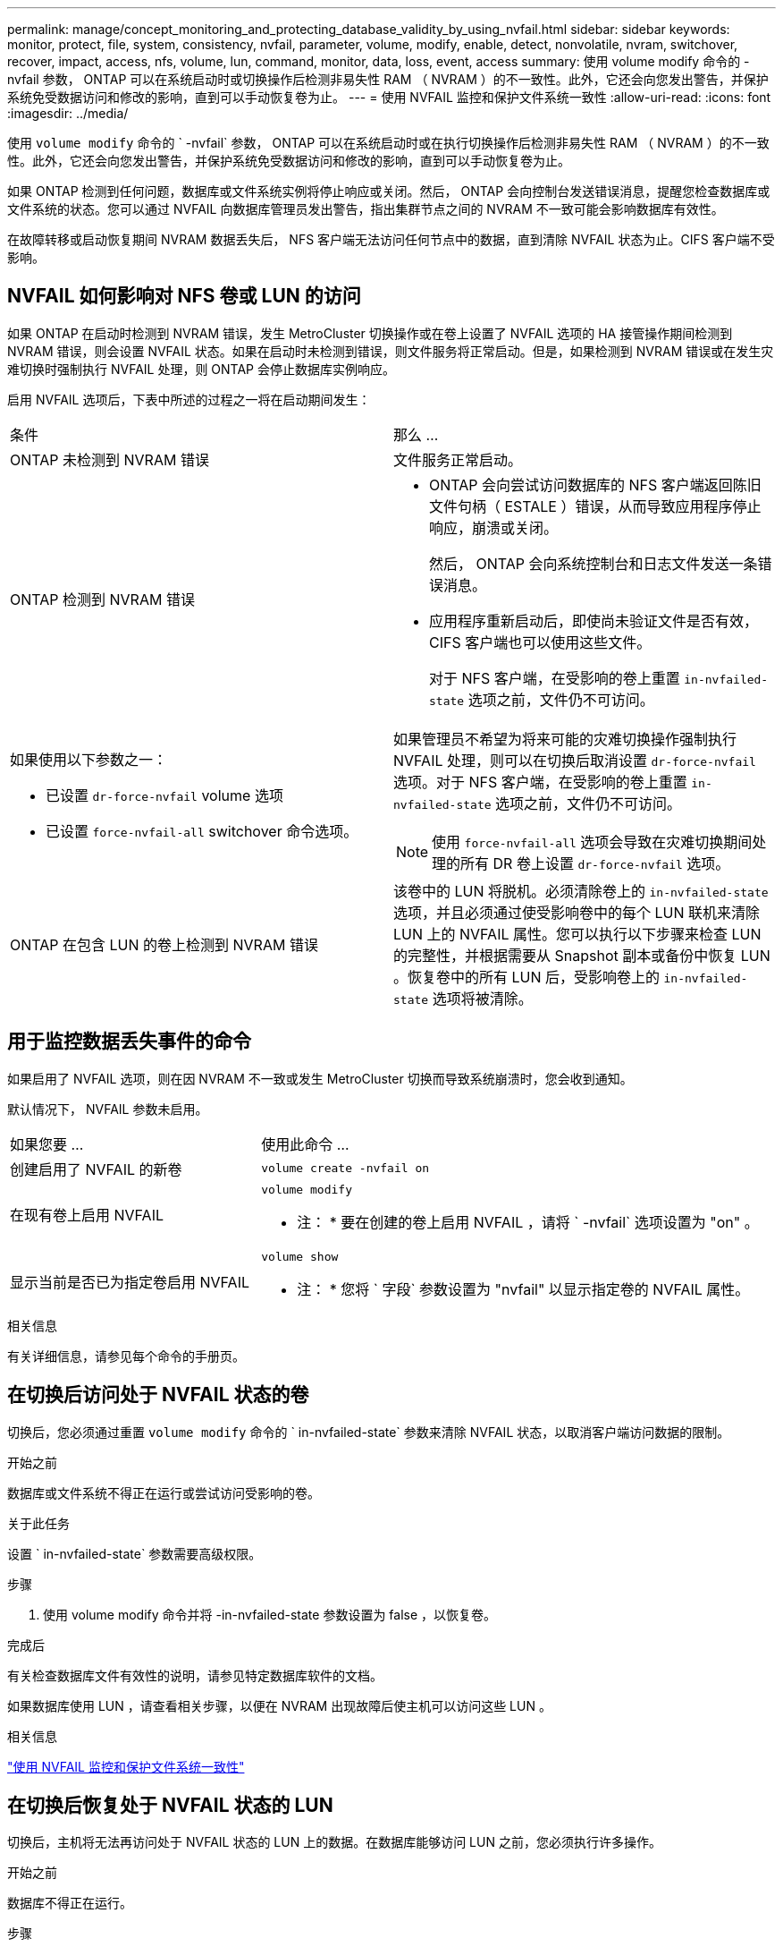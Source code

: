 ---
permalink: manage/concept_monitoring_and_protecting_database_validity_by_using_nvfail.html 
sidebar: sidebar 
keywords: monitor, protect, file, system, consistency, nvfail, parameter, volume, modify, enable, detect, nonvolatile, nvram, switchover, recover, impact, access, nfs, volume, lun, command, monitor, data, loss, event, access 
summary: 使用 volume modify 命令的 -nvfail 参数， ONTAP 可以在系统启动时或切换操作后检测非易失性 RAM （ NVRAM ）的不一致性。此外，它还会向您发出警告，并保护系统免受数据访问和修改的影响，直到可以手动恢复卷为止。 
---
= 使用 NVFAIL 监控和保护文件系统一致性
:allow-uri-read: 
:icons: font
:imagesdir: ../media/


[role="lead"]
使用 `volume modify` 命令的 ` -nvfail` 参数， ONTAP 可以在系统启动时或在执行切换操作后检测非易失性 RAM （ NVRAM ）的不一致性。此外，它还会向您发出警告，并保护系统免受数据访问和修改的影响，直到可以手动恢复卷为止。

如果 ONTAP 检测到任何问题，数据库或文件系统实例将停止响应或关闭。然后， ONTAP 会向控制台发送错误消息，提醒您检查数据库或文件系统的状态。您可以通过 NVFAIL 向数据库管理员发出警告，指出集群节点之间的 NVRAM 不一致可能会影响数据库有效性。

在故障转移或启动恢复期间 NVRAM 数据丢失后， NFS 客户端无法访问任何节点中的数据，直到清除 NVFAIL 状态为止。CIFS 客户端不受影响。



== NVFAIL 如何影响对 NFS 卷或 LUN 的访问

如果 ONTAP 在启动时检测到 NVRAM 错误，发生 MetroCluster 切换操作或在卷上设置了 NVFAIL 选项的 HA 接管操作期间检测到 NVRAM 错误，则会设置 NVFAIL 状态。如果在启动时未检测到错误，则文件服务将正常启动。但是，如果检测到 NVRAM 错误或在发生灾难切换时强制执行 NVFAIL 处理，则 ONTAP 会停止数据库实例响应。

启用 NVFAIL 选项后，下表中所述的过程之一将在启动期间发生：

|===


| 条件 | 那么 ... 


 a| 
ONTAP 未检测到 NVRAM 错误
 a| 
文件服务正常启动。



 a| 
ONTAP 检测到 NVRAM 错误
 a| 
* ONTAP 会向尝试访问数据库的 NFS 客户端返回陈旧文件句柄（ ESTALE ）错误，从而导致应用程序停止响应，崩溃或关闭。
+
然后， ONTAP 会向系统控制台和日志文件发送一条错误消息。

* 应用程序重新启动后，即使尚未验证文件是否有效， CIFS 客户端也可以使用这些文件。
+
对于 NFS 客户端，在受影响的卷上重置 `in-nvfailed-state` 选项之前，文件仍不可访问。





 a| 
如果使用以下参数之一：

* 已设置 `dr-force-nvfail` volume 选项
* 已设置 `force-nvfail-all` switchover 命令选项。

 a| 
如果管理员不希望为将来可能的灾难切换操作强制执行 NVFAIL 处理，则可以在切换后取消设置 `dr-force-nvfail` 选项。对于 NFS 客户端，在受影响的卷上重置 `in-nvfailed-state` 选项之前，文件仍不可访问。


NOTE: 使用 `force-nvfail-all` 选项会导致在灾难切换期间处理的所有 DR 卷上设置 `dr-force-nvfail` 选项。



 a| 
ONTAP 在包含 LUN 的卷上检测到 NVRAM 错误
 a| 
该卷中的 LUN 将脱机。必须清除卷上的 `in-nvfailed-state` 选项，并且必须通过使受影响卷中的每个 LUN 联机来清除 LUN 上的 NVFAIL 属性。您可以执行以下步骤来检查 LUN 的完整性，并根据需要从 Snapshot 副本或备份中恢复 LUN 。恢复卷中的所有 LUN 后，受影响卷上的 `in-nvfailed-state` 选项将被清除。

|===


== 用于监控数据丢失事件的命令

如果启用了 NVFAIL 选项，则在因 NVRAM 不一致或发生 MetroCluster 切换而导致系统崩溃时，您会收到通知。

默认情况下， NVFAIL 参数未启用。

[cols="1,2"]
|===


| 如果您要 ... | 使用此命令 ... 


 a| 
创建启用了 NVFAIL 的新卷
 a| 
`volume create -nvfail on`



 a| 
在现有卷上启用 NVFAIL
 a| 
`volume modify`

* 注： * 要在创建的卷上启用 NVFAIL ，请将 ` -nvfail` 选项设置为 "on" 。



 a| 
显示当前是否已为指定卷启用 NVFAIL
 a| 
`volume show`

* 注： * 您将 ` 字段` 参数设置为 "nvfail" 以显示指定卷的 NVFAIL 属性。

|===
.相关信息
有关详细信息，请参见每个命令的手册页。



== 在切换后访问处于 NVFAIL 状态的卷

切换后，您必须通过重置 `volume modify` 命令的 ` in-nvfailed-state` 参数来清除 NVFAIL 状态，以取消客户端访问数据的限制。

.开始之前
数据库或文件系统不得正在运行或尝试访问受影响的卷。

.关于此任务
设置 ` in-nvfailed-state` 参数需要高级权限。

.步骤
. 使用 volume modify 命令并将 -in-nvfailed-state 参数设置为 false ，以恢复卷。


.完成后
有关检查数据库文件有效性的说明，请参见特定数据库软件的文档。

如果数据库使用 LUN ，请查看相关步骤，以便在 NVRAM 出现故障后使主机可以访问这些 LUN 。

.相关信息
link:../manage/concept_monitoring_and_protecting_database_validity_by_using_nvfail.html["使用 NVFAIL 监控和保护文件系统一致性"]



== 在切换后恢复处于 NVFAIL 状态的 LUN

切换后，主机将无法再访问处于 NVFAIL 状态的 LUN 上的数据。在数据库能够访问 LUN 之前，您必须执行许多操作。

.开始之前
数据库不得正在运行。

.步骤
. 通过重置 `volume modify` 命令的 ` in-nvfailed-state` 参数，清除托管 LUN 的受影响卷上的 NVFAIL 状态。
. 使受影响的 LUN 联机。
. 检查 LUN 是否存在任何数据不一致问题并予以解决。
+
这可能涉及使用 SnapRestore 在存储控制器上执行基于主机的恢复或恢复。

. 恢复 LUN 后使数据库应用程序联机。

